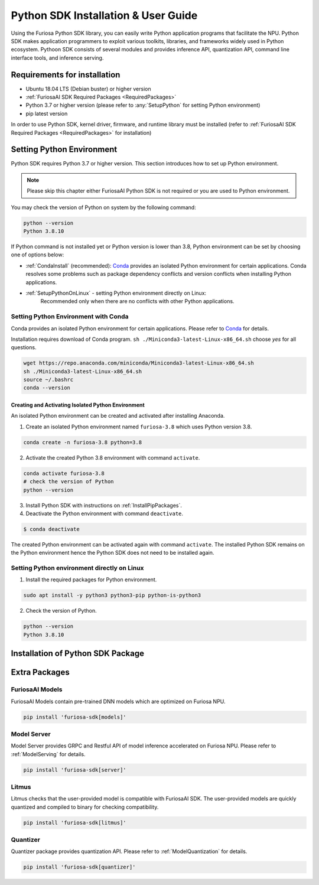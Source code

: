 .. _PythonSDK:

**********************************
Python SDK Installation & User Guide
**********************************

Using the Furiosa Python SDK library, you can easily write Python application programs that facilitate the NPU.
Python SDK makes application programmers to exploit various toolkits, libraries, and frameworks widely used in Python ecosystem.
Pythoon SDK consists of several modules and provides inference API, quantization API, command line interface tools, and inference serving.

Requirements for installation
=======================================================================
* Ubuntu 18.04 LTS (Debian buster) or higher version
* :ref:`FuriosaAI SDK Required Packages <RequiredPackages>`
* Python 3.7 or higher version (please refer to :any:`SetupPython` for setting Python environment)
* pip latest version

In order to use Python SDK, kernel driver, firmware, and runtime library must be installed (refer to :ref:`FuriosaAI SDK Required Packages <RequiredPackages>` for installation)

.. _SetupPython:

Setting Python Environment
================================================================

Python SDK requires Python 3.7 or higher version. This section introduces how to set up Python environment.

.. note::
    Please skip this chapter either FuriosaAI Python SDK is not required or you are used to Python environment.

You may check the version of Python on system by the following command:

.. code-block::

  python --version
  Python 3.8.10

If Python command is not installed yet or Python version is lower than 3.8, Python environment can be set by choosing one of options below:

* :ref:`CondaInstall` (recommended):
  `Conda <https://docs.conda.io/projects/conda/en/latest/index.html>`_ provides an isolated Python environment for certain applications.
  Conda resolves some problems such as package dependency conflicts and version conflicts when installing Python applications.

* :ref:`SetupPythonOnLinux` - setting Python environment directly on Linux:
    Recommended only when there are no conflicts with other Python applications.

.. _CondaInstall:

Setting Python Environment with Conda
-------------------------------------------------------

Conda provides an isolated Python environment for certain applications.
Please refer to `Conda`_ for details.

Installation requires download of Conda program.
``sh ./Miniconda3-latest-Linux-x86_64.sh`` choose `yes` for all questions.

.. code-block::

  wget https://repo.anaconda.com/miniconda/Miniconda3-latest-Linux-x86_64.sh
  sh ./Miniconda3-latest-Linux-x86_64.sh
  source ~/.bashrc
  conda --version


Creating and Activating Isolated Python Environment
^^^^^^^^^^^^^^^^^^^^^^^^^^^^^^^^^^^^^^
An isolated Python environment can be created and activated after installing Anaconda.

1. Create an isolated Python environment named ``furiosa-3.8`` which uses Python version 3.8.

.. code-block::

  conda create -n furiosa-3.8 python=3.8


2. Activate the created Python 3.8 environment with command ``activate``.

.. code-block::

  conda activate furiosa-3.8
  # check the version of Python
  python --version


3. Install Python SDK with instructions on :ref:`InstallPipPackages`.


4. Deactivate the Python environment with command ``deactivate``.

.. code-block::

  $ conda deactivate

The created Python environment can be activated again with command ``activate``.
The installed Python SDK remains on the Python environment hence the Python SDK does not need to be installed again.


.. _SetupPythonOnLinux:

Setting Python environment directly on Linux
-------------------------------------------------------
1. Install the required packages for Python environment.

.. code-block::

  sudo apt install -y python3 python3-pip python-is-python3


2. Check the version of Python.

.. code-block::

  python --version
  Python 3.8.10


.. _InstallPipPackages:

Installation of Python SDK Package
=======================================

.. tabs::

  .. tab:: installation with PIP

    FuriosaAI Python SDK package is uploaded on PyPi storage `pypi <https://pypi.org/>`_, hence it can be easily installed with command ``pip``.

    .. code-block:: sh

      pip install furiosa-sdk


    Package contains compiler command line tools and inference API.
    Please refer to :ref:`CompilerCli` and :ref:`Tutorial` for details.

    Extra Python packages contains other extra functions, please refer to :ref:`PythonExtraPackages`.
    Furiosa ``litmus`` can check whether user provided models are compatible with Furiosa NPU.

    .. code-block:: sh

      pip install 'furiosa-sdk[litmus]'

  .. tab:: installation with source code

    Download `FuriosaAI Github Repository <https://github.com/furiosa-ai/furiosa-sdk>`_ and install Furiosa SDK with the following instructions.

    .. code-block:: sh

      git clone https://github.com/furiosa-ai/furiosa-sdk
      cd furiosa-sdk/python
      pip install furiosa-runtime
      pip install furiosa-tools
      pip install furiosa-sdk

    In order to install Furiosa extra packages, please install the modules on the sub directories of furiosa-sdk/python.
    For example, model server can be installed on the following dependency.

    .. code-block:: sh

      cd furiosa-sdk/python
      pip install furiosa-registry
      pip install furiosa-server


.. _PythonExtraPackages:

Extra Packages
======================================================

FuriosaAI Models
--------------------------------
FuriosaAI Models contain pre-trained DNN models which are optimized on Furiosa NPU.

.. code-block:: sh

  pip install 'furiosa-sdk[models]'

Model Server
--------------------------------
Model Server provides GRPC and Restful API of model inference accelerated on Furiosa NPU.
Please refer to :ref:`ModelServing` for details.

.. code-block:: sh

  pip install 'furiosa-sdk[server]'


Litmus
--------------------------------
Litmus checks that the user-provided model is compatible with FuriosaAI SDK.
The user-provided models are quickly quantized and compiled to binary for checking compatibility.

.. code-block:: sh

  pip install 'furiosa-sdk[litmus]'

Quantizer
--------------------------------

Quantizer package provides quantization API. Please refer to :ref:`ModelQuantization` for details.

.. code-block:: sh

  pip install 'furiosa-sdk[quantizer]'

